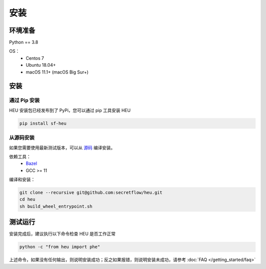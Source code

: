 安装
====

环境准备
--------------

Python == 3.8

OS：
 - Centos 7
 - Ubuntu 18.04+
 - macOS 11.1+ (macOS Big Sur+)


安装
----



通过 Pip 安装
^^^^^^^^^^^^^^^^^^^^^^^^^^^^^^^^^^

HEU 安装包已经发布到了 PyPi，您可以通过 pip 工具安装 HEU

.. code-block:: bash

  pip install sf-heu


从源码安装
^^^^^^^^^^^^^^^^^^^^^^^^^^


如果您需要使用最新测试版本，可以从 `源码 <https://github.com/secretflow/heu>`_ 编译安装。

依赖工具：
 - `Bazel <https://docs.bazel.build/versions/main/install.html>`_
 - GCC >= 11

编译和安装：

.. code-block:: bash

  git clone --recursive git@github.com:secretflow/heu.git
  cd heu
  sh build_wheel_entrypoint.sh


测试运行
---------------------------

安装完成后，建议执行以下命令检查 HEU 是否工作正常

.. code-block:: bash

  python -c "from heu import phe"

上述命令，如果没有任何输出，则说明安装成功；反之如果报错，则说明安装未成功，请参考 :doc:`FAQ </getting_started/faq>`
